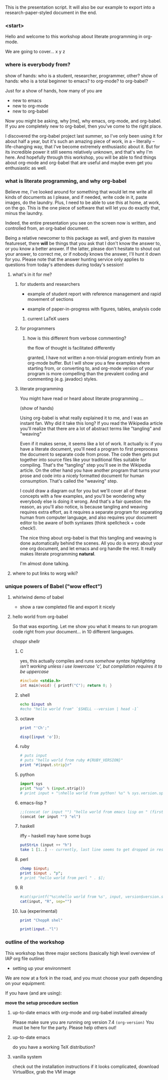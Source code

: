
This is the presentation script. It will also be our example to export into a research-paper-styled document in the end.

*** <start>

Hello and welcome to this workshop about literate programming in org-mode.



We are going to cover...
x y z



*** where is everybody from?

    show of hands: who is a student, researcher, programmer, other?
    show of hands: who is a total beginner to emacs? to org-mode? to org-babel?


Just for a show of hands, how many of you are
- new to emacs
- new to org-mode
- new to org-babel



Now you might be asking, why [me], why emacs, org-mode, and org-babel.
If you are completely new to org-babel, then you've come to the right place.

I discovered the org-babel project last summer, so I've only been using it for about half a year, but it's such an amazing piece of work, in a -- literally -- life-changing way, that I've become extremely enthusiastic about it. But for its incredible power it still seems relatively unknown, and that's why I'm here. And hopefully through this workshop, you will be able to find things about org-mode and org-babel that are useful and maybe even get you enthusiastic as well.

*** what is literate programming, and why org-babel

Believe me, I've looked around for something that would let me write all kinds of documents as I please, and if needed, write code in it, paste images, do the laundry. Plus, I need to be able to use this at home, at work, on the go. This is the one piece of software that will let you do exactly that, minus the laundry.

Indeed, the entire presentation you see on the screen now is written, and controlled from, an org-babel document.





Being a relative newcomer to this package as well, and given its massive featureset, there *will* be things that you ask that I don't know the answer to, or you know a better answer. If the latter, please don't hesitate to shout out your answer, to correct me, or if nobody knows the answer, I'll hunt it down for you. Please note that the answer hunting service only applies to questions from today's attendees during today's session!


**** what's in it for me?

***** for students and researchers

    - example of student report with reference management and rapid movement of sections

    - example of paper-in-progress with figures, tables, analysis code

****** current LaTeX users


***** for programmers

****** how is this different from verbose commenting?

       the flow of thought is facilitated differently

granted, I have not written a non-trivial program entirely from an org-mode buffer. But I will show you a few examples where starting from, or converting to, and org-mode version of your program is more compelling than the prevalent coding and commenting (e.g. javadoc) styles.

***** literate programming

You might have read or heard about literate programming ...

(show of hands)

Using org-babel is what really explained it to me, and I was an instant fan. Why did it take this long? If you read the Wikipedia article you'll realize that there are a lot of abstract terms like "tangling" and "weaving"

Even if it makes sense, it seems like a lot of work. It actually is: if you have a literate document, you'll need a program to first preprocess the document to separate code from prose. The code then gets put together into source files like your traditional files suitable for compiling. That's the "tangling" step you'll see in the Wikipedia article. On the other hand you have another program that turns your prose and code into a nicely formatted document for human consumption. That's called the "weaving" step.

I could draw a diagram out for you but we'll cover all of these concepts with a few examples, and you'll be wondering why everybody else is doing it wrong. And that's a fair question: the reason, as you'll also notice, is because tangling and weaving requires extra effort, as it requires a separate program for separating human from computer language, and also requires your document editor to be aware of both syntaxes (think spellcheck + code check!).

The nice thing about org-babel is that this tangling and weaving is done automatically behind the scenes. All you do is worry about your one org document, and let emacs and org handle the rest. It really makes literate programming *natural*.

I'm almost done talking.

**** where to put links to worg wiki?


*** unique powers of Babel ("wow effect")

**** whirlwind demo of babel
     - show a raw completed file and export it nicely
       
**** hello world from org-babel

So that was exporting. Let me show you what it means to run program code right from your document... in 10 different languages.

choppr shellr

***** C

yes, this actually compiles and runs
/somehow syntax highlighting isn't working unless i use lowercase 'c', but compilation requires it to be uppercase/

#+srcname: c_hello
#+begin_src C :results output
  #include <stdio.h>
  int main(void) { printf("C"); return 0; }
#+end_src


***** shell
#+srcname: sh_hello(input = R_hello)
#+begin_src sh :results output
  echo $input sh
  #echo "hello world from" `$SHELL --version | head -1`

#+end_src

***** octave

#+srcname: Z_hello
#+begin_src ruby :results output
  print "'Ch';"
#+end_src

#+src name: octave_hello(input = haskell_hello)

#+srcname: octave_hello(input = Z_hello)
#+begin_src octave :results output
  disp([input 'o']);

#+end_src


***** ruby


#+srcname: ruby_hello(input = lua_hello)
#+begin_src ruby :results output
  # puts input
  # puts "hello world from ruby #{RUBY_VERSION}"
  print "#{input.strip}r"
#+end_src

***** python

#+srcname: python_hello(input = octave_hello)
#+begin_src python :results output
  import sys
  print "%sp" % (input.strip())
  # print input + "\nhello world from python! %s" % sys.version.split("\n")[0]
  
#+end_src

***** emacs-lisp ?

#+srcname: elisp_hello(input = sh_hello)
#+begin_src emacs-lisp :results output
  ;;(concat (or input "") "hello world from emacs lisp on " (first (split-string (version) "\n")))
  (concat (or input "") "el")
#+end_src

***** haskell
   iffy -- haskell may have some bugs

#+srcname: haskell_hello(input = c_hello)
#+begin_src haskell :results output
  putStrLn (input ++ "h")
  take 1 [1..] -- currently, last line seems to get dropped in results parsing

#+end_src

***** perl
#+srcname: perl_hello(input = python_hello)
#+begin_src perl :results output
  chomp $input;
  print $input . "p";
  # print "hello world from perl " . $];

#+end_src

***** R

#+srcname: R_hello

#+srcname: R_hello(input = perl_hello)
#+begin_src R :results output
  #cat(sprintf("%s\nhello world from %s", input, version$version.string))
  cat(input, "R", sep="")
#+end_src

***** lua (experimental)

#+srcname: zz_hello
#+begin_src ruby :results output
  print "ChoppR shel"
#+end_src

  #+srcname: lua_hello(input = elisp_hello)
#+srcname: lua_hello(input = zz_hello)
#+begin_src lua :results output
  print(input.."l")
#+end_src

*** outline of the workshop

This workshop has three major sections (basically high level overview of IAP org file outline)

- setting up your environment


We are now at a fork in the road, and you must choose your path depending on your equipment:

If you have (and are using):

*move the setup procedure section*

**** up-to-date emacs with org-mode and org-babel installed already
     Please make sure you are running org version 7.4 =(org-version)=
     You must be here for the party. Please help others out!


**** up-to-date emacs
     do you have a working TeX distribution?

**** vanilla system
     check out the installation instructions
     if it looks complicated, download VirtualBox, grab the VM image


